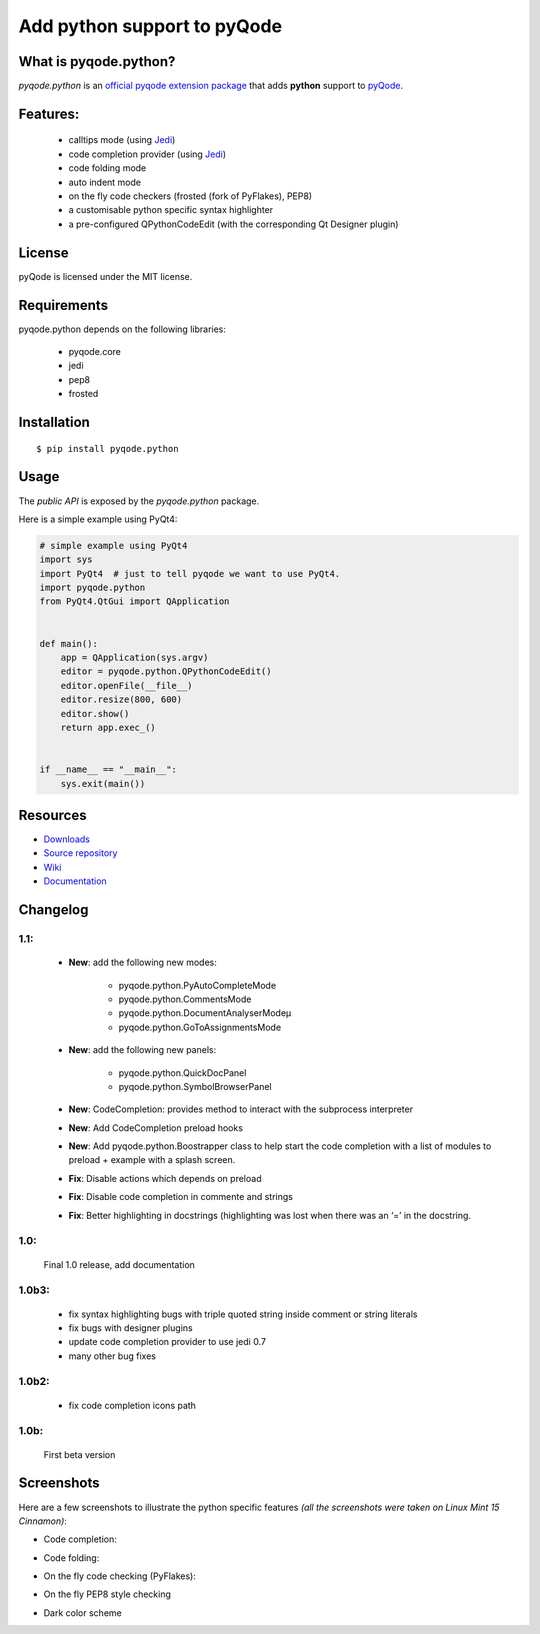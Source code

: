 Add python support to pyQode
============================

.. image:: https://travis-ci.org/pyQode/pyqode.python.svg?branch=master
    :target: https://travis-ci.org/pyQode/pyqode.python
    :alt: Travis-CI build status

.. image:: http://img.shields.io/pypi/dm/pyqode.python.svg
    :target: https://pypi.python.org/pypi/pyqode.python/
    :alt: Number of PyPI downloads

.. image:: http://img.shields.io/pypi/v/pyqode.python.svg
    :target: https://pypi.python.org/pypi/pyqode.python/
    :alt: Latest PyPI version

What is pyqode.python?
----------------------

*pyqode.python* is an `official pyqode extension package`_ that adds **python** support to `pyQode`_.

Features:
------------

  * calltips mode (using `Jedi`_)
  * code completion provider (using `Jedi`_)
  * code folding mode
  * auto indent mode
  * on the fly code checkers (frosted (fork of PyFlakes), PEP8)
  * a customisable python specific syntax highlighter
  * a pre-configured QPythonCodeEdit (with the corresponding Qt Designer plugin)

License
-------

pyQode is licensed under the MIT license.

Requirements
------------

pyqode.python depends on the following libraries:

 - pyqode.core
 - jedi
 - pep8
 - frosted

Installation
------------

::

    $ pip install pyqode.python

Usage
-----

The *public API* is exposed by the *pyqode.python* package.

Here is a simple example using PyQt4:

.. code:: python

    # simple example using PyQt4
    import sys
    import PyQt4  # just to tell pyqode we want to use PyQt4.
    import pyqode.python
    from PyQt4.QtGui import QApplication


    def main():
        app = QApplication(sys.argv)
        editor = pyqode.python.QPythonCodeEdit()
        editor.openFile(__file__)
        editor.resize(800, 600)
        editor.show()
        return app.exec_()


    if __name__ == "__main__":
        sys.exit(main())


Resources
---------

-  `Downloads`_
-  `Source repository`_
-  `Wiki`_
-  `Documentation`_

.. _Downloads: https://github.com/pyQode/pyqode.python/releases
.. _Source repository: https://github.com/pyQode/pyqode.python/
.. _Wiki: https://github.com/pyQode/pyqode.core/wiki


.. _official pyqode extension package: https://github.com/pyQode/pyqode.core/wiki/Extensions#official-packages
.. _pyQode: https://github.com/pyQode
.. _Jedi: https://github.com/davidhalter/jedi
.. _`Documentation`: http://pyqodepython.readthedocs.org/en/latest/


Changelog
--------------

1.1:
***********

    * **New**: add the following new modes:
    
        - pyqode.python.PyAutoCompleteMode
        
        - pyqode.python.CommentsMode
        
        - pyqode.python.DocumentAnalyserModeµ

        - pyqode.python.GoToAssignmentsMode

    * **New**: add the following new panels:
    
        - pyqode.python.QuickDocPanel
        
        - pyqode.python.SymbolBrowserPanel

    * **New**: CodeCompletion: provides method to interact with the subprocess interpreter

    * **New**: Add CodeCompletion preload hooks

    * **New**: Add pyqode.python.Boostrapper class to help start the code completion with a list of modules to preload + example with a splash screen.

    * **Fix**: Disable actions which depends on preload

    * **Fix**: Disable code completion in commente and strings

    * **Fix**: Better highlighting in docstrings (highlighting was lost when there was an ‘=’ in the docstring.

1.0:
***********

    Final 1.0 release, add documentation

1.0b3:
**********

    * fix syntax highlighting bugs with triple quoted string inside comment or
      string literals

    * fix bugs with designer plugins

    * update code completion provider to use jedi 0.7

    * many other bug fixes

1.0b2:
************

    * fix code completion icons path

1.0b:
************

    First beta version


Screenshots
-------------

Here are a few screenshots to illustrate the python specific features *(all the screenshots were taken on Linux Mint 15 Cinnamon)*:

* Code completion:

.. image:: https://raw.github.com/ColinDuquesnoy/pyqode.python/master/screenshots/code_completion.png
    :alt: Code completion
    
* Code folding:

.. image:: https://raw.github.com/ColinDuquesnoy/pyqode.python/master/screenshots/code_folding.png
    :alt: Code Folding
    
* On the fly code checking (PyFlakes):

.. image:: https://raw.github.com/ColinDuquesnoy/pyqode.python/master/screenshots/error_indicators.png
    :alt: Error indicators
    
* On the fly PEP8 style checking

.. image:: https://raw.github.com/ColinDuquesnoy/pyqode.python/master/screenshots/pep8_warnings.png
    :alt: PEP8 warnings

* Dark color scheme

.. image:: https://raw.github.com/ColinDuquesnoy/pyqode.python/master/screenshots/dark_style.png
    :alt: Dark style
